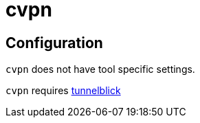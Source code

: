 = cvpn


== Configuration

`cvpn` does not have tool specific settings.

`cvpn` requires link:../../README.adoc#config-tunnelblick[tunnelblick]
